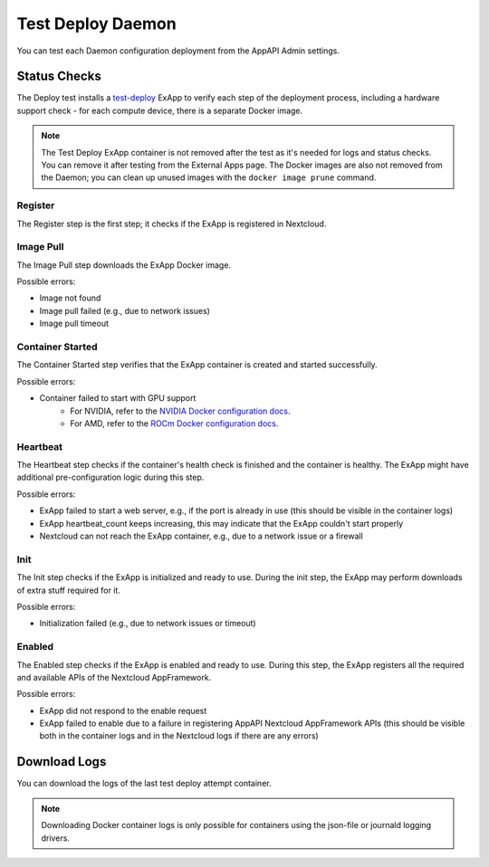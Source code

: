 .. _test_deploy:

Test Deploy Daemon
------------------

You can test each Daemon configuration deployment from the AppAPI Admin settings.

.. image:: ./img/test_deploy.png


Status Checks
^^^^^^^^^^^^^

The Deploy test installs a `test-deploy <https://github.com/cloud-py-api/test-deploy>`_ ExApp
to verify each step of the deployment process, including a hardware support check -
for each compute device, there is a separate Docker image.

.. note::
    The Test Deploy ExApp container is not removed after the test as it's needed for logs and status checks.
    You can remove it after testing from the External Apps page.
    The Docker images are also not removed from the Daemon; you can clean up unused images with the ``docker image prune`` command.

.. image:: ./img/test_deploy_modal_4.png


Register
********

The Register step is the first step; it checks if the ExApp is registered in Nextcloud.

Image Pull
**********

The Image Pull step downloads the ExApp Docker image.

Possible errors:

- Image not found
- Image pull failed (e.g., due to network issues)
- Image pull timeout

Container Started
*****************

The Container Started step verifies that the ExApp container is created and started successfully.

Possible errors:

- Container failed to start with GPU support
    - For NVIDIA, refer to the `NVIDIA Docker configuration docs <https://docs.nvidia.com/datacenter/cloud-native/container-toolkit/latest/install-guide.html>`_.
    - For AMD, refer to the `ROCm Docker configuration docs <https://rocm.docs.amd.com/projects/install-on-linux/en/latest/how-to/docker.html>`_.


Heartbeat
*********

The Heartbeat step checks if the container's health check is finished and the container is healthy.
The ExApp might have additional pre-configuration logic during this step.

Possible errors:

- ExApp failed to start a web server, e.g., if the port is already in use (this should be visible in the container logs)
- ExApp heartbeat_count keeps increasing, this may indicate that the ExApp couldn't start properly
- Nextcloud can not reach the ExApp container, e.g., due to a network issue or a firewall

Init
****

The Init step checks if the ExApp is initialized and ready to use.
During the init step, the ExApp may perform downloads of extra stuff required for it.

Possible errors:

- Initialization failed (e.g., due to network issues or timeout)


Enabled
*******

The Enabled step checks if the ExApp is enabled and ready to use.
During this step, the ExApp registers all the required and available APIs of the Nextcloud AppFramework.

Possible errors:

- ExApp did not respond to the enable request
- ExApp failed to enable due to a failure in registering AppAPI Nextcloud AppFramework APIs (this should be visible both in the container logs and in the Nextcloud logs if there are any errors)


Download Logs
^^^^^^^^^^^^^

You can download the logs of the last test deploy attempt container.

.. note::
    Downloading Docker container logs is only possible for containers using the json-file or journald logging drivers.
